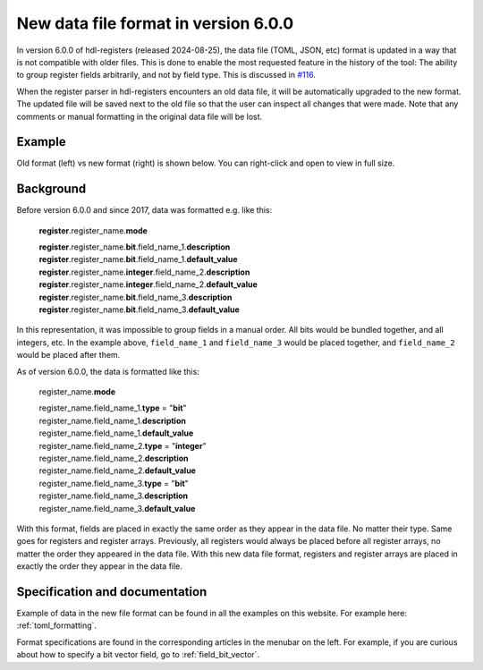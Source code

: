.. _new_data_file_format:

New data file format in version 6.0.0
=====================================

In version 6.0.0 of hdl-registers (released 2024-08-25), the data file
(TOML, JSON, etc) format is updated in a way that is not compatible with older files.
This is done to enable the most requested feature in the history of the tool:
The ability to group register fields arbitrarily, and not by field type.
This is discussed in `#116 <https://github.com/hdl-registers/hdl-registers/issues/116>`__.

When the register parser in hdl-registers encounters an old data file, it will be automatically
upgraded to the new format.
The updated file will be saved next to the old file so that the user can inspect all changes
that were made.
Note that any comments or manual formatting in the original data file will be lost.



Example
-------

Old format (left) vs new format (right) is shown below.
You can right-click and open to view in full size.

.. image:: images/data_file_format_comparison.png



Background
----------

Before version 6.0.0 and since 2017, data was formatted e.g. like this:

  **register**.register_name.\ **mode**

  | **register**.register_name.\ **bit**.field_name_1.\ **description**
  | **register**.register_name.\ **bit**.field_name_1.\ **default_value**

  | **register**.register_name.\ **integer**.field_name_2.\ **description**
  | **register**.register_name.\ **integer**.field_name_2.\ **default_value**

  | **register**.register_name.\ **bit**.field_name_3.\ **description**
  | **register**.register_name.\ **bit**.field_name_3.\ **default_value**

In this representation, it was impossible to group fields in a manual order.
All bits would be bundled together, and all integers, etc.
In the example above, ``field_name_1`` and ``field_name_3`` would be placed together,
and ``field_name_2`` would be placed after them.

As of version 6.0.0, the data is formatted like this:


  register_name.\ **mode**

  | register_name.field_name_1.\ **type** = "**bit**"
  | register_name.field_name_1.\ **description**
  | register_name.field_name_1.\ **default_value**

  | register_name.field_name_2.\ **type** = "**integer**"
  | register_name.field_name_2.\ **description**
  | register_name.field_name_2.\ **default_value**

  | register_name.field_name_3.\ **type** = "**bit**"
  | register_name.field_name_3.\ **description**
  | register_name.field_name_3.\ **default_value**

With this format, fields are placed in exactly the same order as they appear in the data file.
No matter their type.
Same goes for registers and register arrays.
Previously, all registers would always be placed before all register arrays,
no matter the order they appeared in the data file.
With this new data file format, registers and register arrays are placed in exactly the order they
appear in the data file.



Specification and documentation
-------------------------------

Example of data in the new file format can be found in all the examples on this website.
For example here: :ref:`toml_formatting`.

Format specifications are found in the corresponding articles in the menubar on the left.
For example, if you are curious about how to specify a bit vector field,
go to :ref:`field_bit_vector`.
